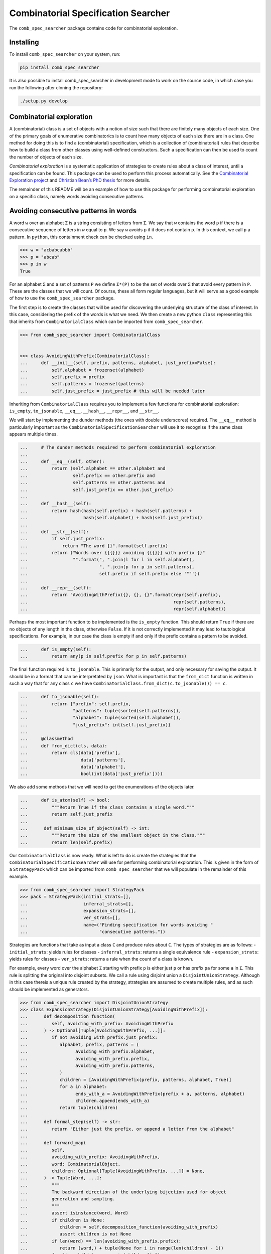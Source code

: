 Combinatorial Specification Searcher
====================================
.. image:: https://travis-ci.org/PermutaTriangle/comb_spec_searcher.svg?branch=master
    :alt: Travis
    :target: https://travis-ci.org/PermutaTriangle/comb_spec_searcher
.. image:: https://img.shields.io/coveralls/github/PermutaTriangle/comb_spec_searcher.svg
    :alt: Coveralls
    :target: https://coveralls.io/github/PermutaTriangle/comb_spec_searcher
.. image:: https://img.shields.io/pypi/v/comb_spec_searcher.svg
    :alt: PyPI
    :target: https://pypi.python.org/pypi/comb_spec_searcher
.. image:: https://img.shields.io/pypi/l/comb_spec_searcher.svg
    :target: https://pypi.python.org/pypi/comb_spec_searcher
.. image:: https://img.shields.io/pypi/pyversions/comb_spec_searcher.svg
    :target: https://pypi.python.org/pypi/comb_spec_searcher

.. image:: http://img.shields.io/badge/readme-tested-brightgreen.svg
    :alt: Travis
    :target: https://travis-ci.org/PermutaTriangle/comb_spec_searcher

.. image:: https://requires.io/github/PermutaTriangle/comb_spec_searcher/requirements.svg?branch=master
     :target: https://requires.io/github/PermutaTriangle/comb_spec_searcher/requirements/?branch=master
     :alt: Requirements Status

The ``comb_spec_searcher`` package contains code for combinatorial
exploration.

Installing
----------

To install ``comb_spec_searcher`` on your system, run:

.. code:: bash

       pip install comb_spec_searcher

It is also possible to install comb_spec_searcher in development mode to
work on the source code, in which case you run the following after
cloning the repository:

.. code:: bash

       ./setup.py develop

Combinatorial exploration
-------------------------

A (combinatorial) class is a set of objects with a notion of size such
that there are finitely many objects of each size. One of the primary
goals of enumerative combinatorics is to count how many objects of each
size there are in a class. One method for doing this is to find a
(combinatorial) specification, which is a collection of (combinatorial)
rules that describe how to build a class from other classes using
well-defined constructors. Such a specification can then be used to
count the number of objects of each size.

*Combinatorial exploration* is a systematic application of strategies to
create rules about a class of interest, until a specification can be
found. This package can be used to perform this process automatically.
See the `Combinatorial Exploration
project <https://permutatriangle.github.io/papers/2019-02-27-combex.html>`__
and `Christian Bean’s PhD
thesis <https://skemman.is/handle/1946/31663>`__ for more details.

The remainder of this README will be an example of how to use this
package for performing combinatorial exploration on a specific class,
namely words avoiding consecutive patterns.

Avoiding consecutive patterns in words
--------------------------------------

A word ``w`` over an alphabet ``Σ`` is a string consisting of letters
from ``Σ``. We say that ``w`` contains the word ``p`` if there is a
consecutive sequence of letters in ``w`` equal to ``p``. We say ``w``
avoids ``p`` if it does not contain ``p``. In this context, we call
``p`` a pattern. In ``python``, this containment check can be checked
using ``in``.

.. code:: python

   >>> w = "acbabcabbb"
   >>> p = "abcab"
   >>> p in w
   True

For an alphabet ``Σ`` and a set of patterns ``P`` we define ``Σ*(P)`` to
be the set of words over ``Σ`` that avoid every pattern in ``P``. These
are the classes that we will count. Of course, these all form regular
languages, but it will serve as a good example of how to use the
``comb_spec_searcher`` package.

The first step is to create the classes that will be used for
discovering the underlying structure of the class of interest. In this
case, considering the prefix of the words is what we need. We then
create a new python ``class`` representing this that inherits from
``CombinatorialClass`` which can be imported from
``comb_spec_searcher``.

.. code:: python

   >>> from comb_spec_searcher import CombinatorialClass


   >>> class AvoidingWithPrefix(CombinatorialClass):
   ...     def __init__(self, prefix, patterns, alphabet, just_prefix=False):
   ...         self.alphabet = frozenset(alphabet)
   ...         self.prefix = prefix
   ...         self.patterns = frozenset(patterns)
   ...         self.just_prefix = just_prefix # this will be needed later

Inheriting from ``CombinatorialClass`` requires you to implement a few
functions for combinatorial exploration: ``is_empty``, ``to_jsonable``,
``__eq__``, ``__hash__``, ``__repr__``, and ``__str__``.

We will start by implementing the dunder methods (the ones with double
underscores) required. The ``__eq__`` method is particularly important
as the ``CombinatorialSpecificationSearcher`` will use it to recognise
if the same class appears multiple times.

.. code:: python

   ...     # The dunder methods required to perform combinatorial exploration
   ...
   ...     def __eq__(self, other):
   ...         return (self.alphabet == other.alphabet and
   ...                 self.prefix == other.prefix and
   ...                 self.patterns == other.patterns and
   ...                 self.just_prefix == other.just_prefix)
   ...
   ...     def __hash__(self):
   ...         return hash(hash(self.prefix) + hash(self.patterns) +
   ...                     hash(self.alphabet) + hash(self.just_prefix))
   ...
   ...     def __str__(self):
   ...         if self.just_prefix:
   ...             return "The word {}".format(self.prefix)
   ...         return ("Words over {{{}}} avoiding {{{}}} with prefix {}"
   ...                 "".format(", ".join(l for l in self.alphabet),
   ...                           ", ".join(p for p in self.patterns),
   ...                           self.prefix if self.prefix else '""'))
   ...
   ...     def __repr__(self):
   ...         return "AvoidingWithPrefix({}, {}, {}".format(repr(self.prefix),
   ...                                                       repr(self.patterns),
   ...                                                       repr(self.alphabet))

Perhaps the most important function to be implemented is the
``is_empty`` function. This should return ``True`` if there are no
objects of any length in the class, otherwise ``False``. If it is not
correctly implemented it may lead to tautological specifications. For
example, in our case the class is empty if and only if the prefix
contains a pattern to be avoided.

.. code:: python

   ...     def is_empty(self):
   ...         return any(p in self.prefix for p in self.patterns)

The final function required is ``to_jsonable``. This is primarily for
the output, and only necessary for saving the output. It should be in a
format that can be interpretated by ``json``. What is important is that
the ``from_dict`` function is written in such a way that for any class
``c`` we have ``CombinatorialClass.from_dict(c.to_jsonable()) == c``.

.. code:: python

   ...     def to_jsonable(self):
   ...         return {"prefix": self.prefix,
   ...                 "patterns": tuple(sorted(self.patterns)),
   ...                 "alphabet": tuple(sorted(self.alphabet)),
   ...                 "just_prefix": int(self.just_prefix)}
   ...
   ...     @classmethod
   ...     def from_dict(cls, data):
   ...         return cls(data['prefix'],
   ...                    data['patterns'],
   ...                    data['alphabet'],
   ...                    bool(int(data['just_prefix'])))

We also add some methods that we will need to get the enumerations of the
objects later.

.. code:: python

   ...     def is_atom(self) -> bool:
   ...         """Return True if the class contains a single word."""
   ...         return self.just_prefix
   ...
   ...      def minimum_size_of_object(self) -> int:
   ...         """Return the size of the smallest object in the class."""
   ...         return len(self.prefix)

Our ``CombinatorialClass`` is now ready. What is left to do is create
the strategies that the ``CombinatorialSpecificationSearcher`` will use
for performing combinatorial exploration. This is given in the form of a
``StrategyPack`` which can be imported from ``comb_spec_searcher`` that
we will populate in the remainder of this example.

.. code:: python

   >>> from comb_spec_searcher import StrategyPack
   >>> pack = StrategyPack(initial_strats=[],
   ...                     inferral_strats=[],
   ...                     expansion_strats=[],
   ...                     ver_strats=[],
   ...                     name=("Finding specification for words avoiding "
   ...                           "consecutive patterns."))

Strategies are functions that take as input a class ``C`` and produce
rules about ``C``. The types of strategies are as follows: -
``initial_strats``: yields rules for classes - ``inferral_strats``:
returns a single equivalence rule - ``expansion_strats``: yields rules
for classes - ``ver_strats``: returns a rule when the count of a class
is known.

For example, every word over the alphabet ``Σ`` starting with prefix
``p`` is either just ``p`` or has prefix ``pa`` for some ``a`` in ``Σ``.
This rule is splitting the original into disjoint subsets. We call a
rule using disjoint union a ``DisjointUnionStrategy``. Although in this case
thereis a unique rule created by the strategy, strategies are assumed to
create multiple rules, and as such should be implemented as generators.

.. code:: python

   >>> from comb_spec_searcher import DisjointUnionStrategy
   >>> class ExpansionStrategy(DisjointUnionStrategy[AvoidingWithPrefix]):
   ...      def decomposition_function(
   ...         self, avoiding_with_prefix: AvoidingWithPrefix
   ...      ) -> Optional[Tuple[AvoidingWithPrefix, ...]]:
   ...         if not avoiding_with_prefix.just_prefix:
   ...            alphabet, prefix, patterns = (
   ...                  avoiding_with_prefix.alphabet,
   ...                  avoiding_with_prefix.prefix,
   ...                  avoiding_with_prefix.patterns,
   ...            )
   ...            children = [AvoidingWithPrefix(prefix, patterns, alphabet, True)]
   ...            for a in alphabet:
   ...                  ends_with_a = AvoidingWithPrefix(prefix + a, patterns, alphabet)
   ...                  children.append(ends_with_a)
   ...            return tuple(children)
   ...
   ...      def formal_step(self) -> str:
   ...         return "Either just the prefix, or append a letter from the alphabet"
   ...
   ...      def forward_map(
   ...         self,
   ...         avoiding_with_prefix: AvoidingWithPrefix,
   ...         word: CombinatorialObject,
   ...         children: Optional[Tuple[AvoidingWithPrefix, ...]] = None,
   ...      ) -> Tuple[Word, ...]:
   ...         """
   ...         The backward direction of the underlying bijection used for object
   ...         generation and sampling.
   ...         """
   ...         assert isinstance(word, Word)
   ...         if children is None:
   ...            children = self.decomposition_function(avoiding_with_prefix)
   ...            assert children is not None
   ...         if len(word) == len(avoiding_with_prefix.prefix):
   ...            return (word,) + tuple(None for i in range(len(children) - 1))
   ...         for idx, child in enumerate(children[1:]):
   ...            if word[: len(child.prefix)] == child.prefix:
   ...                  return (
   ...                     tuple(None for _ in range(idx + 1))
   ...                     + (child,)
   ...                     + tuple(None for _ in range(len(children) - idx - 1))
   ...                  )
   ...
   ...      def __str__(self) -> str:
   ...         return self.formal_step()
   ...
   ...      def __repr__(self) -> str:
   ...         return self.__class__.__name__ + "()"
   ...
   ...      @classmethod
   ...      def from_dict(cls, d) -> "ExpansionStrategy":
   ...         return cls()


The final strategy we will need is one that peels off much as possible
from the front of the prefix ``p`` such that the avoidance conditions
are unaffected. This should then give a rule that is a cartesian product
of the part that is peeled off together with the words whose prefix is
that of the remainder of the original prefix. We call rules whose
constructor is cartesian product a ``DecompositionRule``.

.. code:: python

   >>> from comb_spec_searcher import DecompositionRule


   >>> class RemoveFrontOfPrefix(CartesianProductStrategy[AvoidingWithPrefix]):
   ...      def decomposition_function(
   ...         self, avoiding_with_prefix: AvoidingWithPrefix
   ...      ) -> Union[Tuple[AvoidingWithPrefix, ...], None]:
   ...         """If the k is the maximum length of a pattern to be avoided, then any
   ...         occurrence using indices further to the right of the prefix can use at
   ...         most the last k - 1 letters in the prefix."""
   ...         if not avoiding_with_prefix.just_prefix:
   ...            safe = self.index_safe_to_remove_up_to(avoiding_with_prefix)
   ...            if safe > 0:
   ...                  prefix, patterns, alphabet = (
   ...                     avoiding_with_prefix.prefix,
   ...                     avoiding_with_prefix.patterns,
   ...                     avoiding_with_prefix.alphabet,
   ...                  )
   ...                  start_prefix = prefix[:safe]
   ...                  end_prefix = prefix[safe:]
   ...                  start = AvoidingWithPrefix(start_prefix, patterns, alphabet, True)
   ...                  end = AvoidingWithPrefix(end_prefix, patterns, alphabet)
   ...                  return (start, end)
   ...
   ...      def index_safe_to_remove_up_to(self, avoiding_with_prefix: AvoidingWithPrefix):
   ...         prefix, patterns = (
   ...            avoiding_with_prefix.prefix,
   ...            avoiding_with_prefix.patterns,
   ...         )
   ...         # safe will be the index of the prefix in which we can remove upto without
   ...         # affecting the avoidance conditions
   ...         safe = max(0, len(prefix) - max(len(p) for p in patterns) + 1)
   ...         for i in range(safe, len(prefix)):
   ...            end = prefix[i:]
   ...            if any(end == patt[: len(end)] for patt in patterns):
   ...                  break
   ...            safe = i + 1
   ...         return safe
   ...
   ...      def formal_step(self) -> str:
   ...         return "removing redundant prefix"
   ...
   ...      def backward_map(
   ...         self,
   ...         avoiding_with_prefix: AvoidingWithPrefix,
   ...         words: Tuple[CombinatorialObject, ...],
   ...         children: Optional[Tuple[AvoidingWithPrefix, ...]] = None,
   ...      ) -> Word:
   ...         """
   ...         The forward direction of the underlying bijection used for object
   ...         generation and sampling.
   ...         """
   ...         assert len(words) == 2
   ...         assert isinstance(words[0], Word)
   ...         assert isinstance(words[1], Word)
   ...         if children is None:
   ...            children = self.decomposition_function(avoiding_with_prefix)
   ...            assert children is not None
   ...         return Word(words[0] + words[1])
   ...
   ...      def forward_map(
   ...         self,
   ...         comb_class: AvoidingWithPrefix,
   ...         word: CombinatorialObject,
   ...         children: Optional[Tuple[AvoidingWithPrefix, ...]] = None,
   ...      ) -> Tuple[Word, ...]:
   ...         """
   ...         The backward direction of the underlying bijection used for object
   ...         generation and sampling.
   ...         """
   ...         assert isinstance(word, Word)
   ...         if children is None:
   ...            children = self.decomposition_function(comb_class)
   ...            assert children is not None
   ...         return Word(children[0].prefix), Word(word[len(children[0].prefix) :])
   ...
   ...      @classmethod
   ...      def from_dict(cls, d):
   ...         return cls()
   ...
   ...      def __str__(self) -> str:
   ...         return self.formal_step()
   ...
   ...      def __repr__(self) -> str:
   ...         return self.__class__.__name__ + "()"

With these three strategies we are now ready to perform combinatorial
exploration using the following pack.

.. code:: python

   >>> pack = StrategyPack(initial_strats=[RemoveFrontOfPrefix()],
   ...                     inferral_strats=[],
   ...                     expansion_strats=[[ExpansionStrategy()]],
   ...                     ver_strats=[AtomStrategy()],
   ...                     name=("Finding specification for words avoiding "
   ...                           "consecutive patterns."))

First we need to create the combinatorial class we want to count. For
example, consider the words over the alphabet ``{a, b}`` that avoid
``ababa`` and ``babb``. This class can be created using our initialise
function.

.. code:: python

   >>> prefix = ''
   >>> patterns = ['ababa', 'babb']
   >>> alphabet = ['a', 'b']
   >>> start_class = AvoidingWithPrefix(prefix, patterns, alphabet)

We can then initialise our ``CombinatorialSpecificationSearcher``, and
use the ``auto_search`` function which will return a
``CombinatorialSpecification`` assuming one is found (which in this case always
will).

.. code:: python

   >>> from comb_spec_searcher import CombinatorialSpecificationSearcher


   >>> searcher = CombinatorialSpecificationSearcher(start_class, pack)
   >>> spec = searcher.auto_search()

Now that we have a ``CombinatorialSpecification``, the obvious
thing we want to do is find the generating function for the class that
counts the number of objects of each size. This can be done by using the
``get_genf`` methods on ``CombinatorialSpecification``.

Finally, in order to get initial terms, you will also need to implement
the ``objects_of_size`` function which should yield all of the objects
of a given length in the class.

.. code:: python

   >>> from itertools import product

   >>> def objects_of_size(self, length):
   ...     """Yield the words of given length that start with prefix and avoid the
   ...     patterns. If just_prefix, then only yield that word."""
   ...     def possible_words():
   ...         """Yield all words of given length over the alphabet with prefix"""
   ...         if len(self.prefix) > length:
   ...            return
   ...         for letters in product(self.alphabet,
   ...                                 repeat=length - len(self.prefix)):
   ...             yield self.prefix + "".join(a for a in letters)
   ...
   ...     if self.just_prefix:
   ...         if length == len(self.prefix) and not self.is_empty():
   ...             yield self.prefix
   ...         return
   ...     for word in possible_words():
   ...         if all(patt not in word for patt in self.patterns):
   ...             yield word
   >>> AvoidingWithPrefix.objects_of_size = objects_of_size

With these in place if we then call the ``get_genf`` function

.. code:: python

   >>> spec.get_genf()
   -(x + 1)*(x**2 - x + 1)**2*(x**2 + x + 1)/(x**6 + x**3 - x**2 + 2*x - 1)

we see that the the generating function is
``F = -(x**7 + x**5 + x**4 + x**3 + x**2 + 1)/(x**6 + x**3 - x**2 + 2*x - 1)``.

Moreover, we can get directly the number of objects by length with the method
`count_objects_of_size`.

.. code:: python

   >>> [spec.count_objects_of_length(i) for i in range(11)]
   [1, 2, 4, 8, 15, 27, 48, 87, 157, 283, 511]

You can now try this yourself using the file ``example.py``, which can
count any set of words avoiding consecutive patterns.
